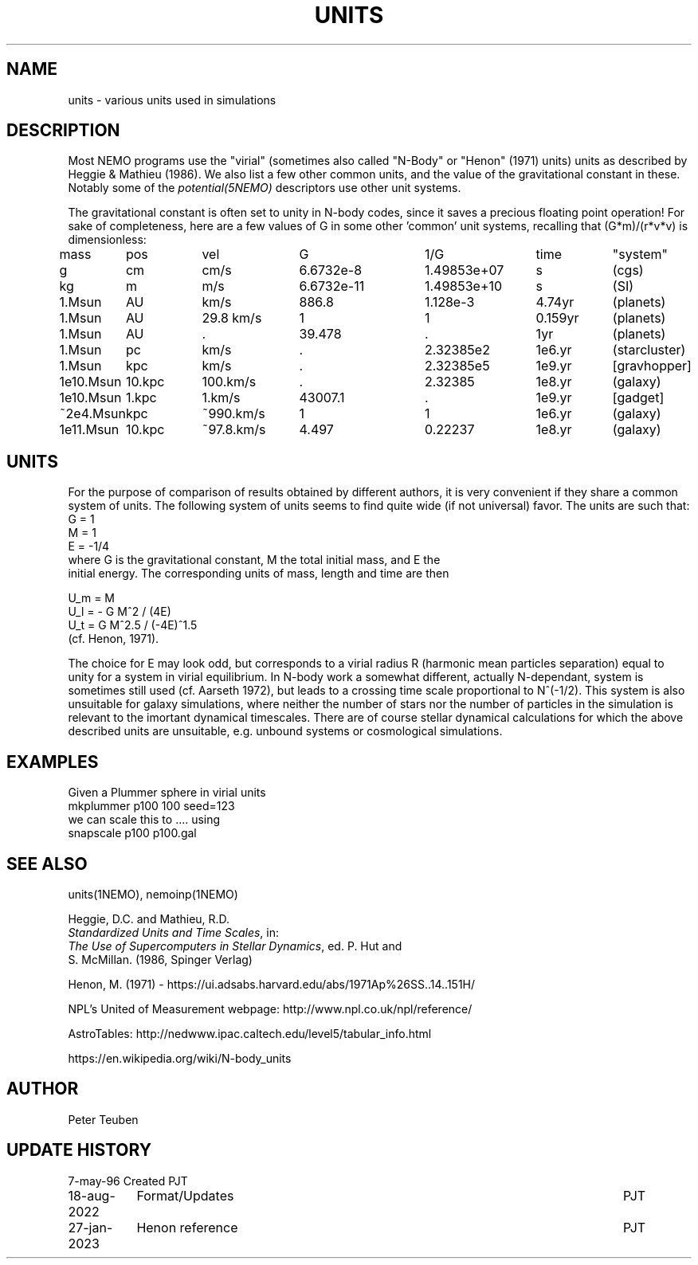 .TH UNITS 5NEMO "17 January 2022"

.SH "NAME"
units \- various units used in simulations

.SH "DESCRIPTION"
Most NEMO programs use the "virial" (sometimes also called
"N-Body" or "Henon" (1971) units) units as described by
Heggie & Mathieu (1986). We also list a few other common
units, and the value of the gravitational constant in these.
Notably some of the \fIpotential(5NEMO)\fP descriptors use
other unit systems.
.PP
The gravitational constant is often set to unity in N-body codes, since
it saves a precious floating point operation!  For sake
of completeness, here are a few values of G in some other 'common'
unit systems, recalling that (G*m)/(r*v*v) is dimensionless:
.nf
.ta +1.2i +0.9i +1.2i +1.5i +1.4i +0.9i +0.9i

mass	pos	vel	G       	1/G     	time	"system"

g	cm    	cm/s	6.6732e-8  	1.49853e+07  	s   	(cgs)
kg	m 	m/s	6.6732e-11 	1.49853e+10	s    	(SI)

1.Msun	AU	km/s	886.8	1.128e-3	4.74yr	(planets)
1.Msun	AU	29.8 km/s	1	1	0.159yr	(planets)
1.Msun	AU	.	39.478	.	1yr	(planets)

1.Msun	pc   	km/s    	.           	2.32385e2	1e6.yr	(starcluster)
1.Msun	kpc   	km/s    	.          	2.32385e5	1e9.yr	[gravhopper]
1e10.Msun	10.kpc	100.km/s	.             	2.32385	1e8.yr	(galaxy)
1e10.Msun	1.kpc	1.km/s	43007.1	.	1e9.yr	[gadget] 
~2e4.Msun	kpc   	~990.km/s	1          	1	1e6.yr	(galaxy)
1e11.Msun	10.kpc	~97.8.km/s	4.497       	0.22237	1e8.yr	(galaxy)

.fi

.SH "UNITS"
For the purpose of comparison of results obtained by different authors,
it is very convenient if they share a common system of units. The following
system of units seems to find quite wide (if not universal) favor. The units
are such that:
.nf
            G = 1
            M = 1
            E = -1/4
	    
where G is the gravitational constant, M the total initial mass, and E the
initial energy. The corresponding units of mass, length and time are then

            U_m = M
            U_l = - G M^2 / (4E)
            U_t = G M^2.5 / (-4E)^1.5
(cf. Henon, 1971).

.fi
The choice for E may look odd, but corresponds to a virial radius R (harmonic
mean particles separation) equal to unity for a system in virial equilibrium.
In N-body work a somewhat different, actually N-dependant, system is sometimes
still used (cf. Aarseth 1972), but leads to a crossing time scale proportional
to N^(-1/2). This system is also unsuitable for galaxy simulations, where 
neither the number of stars nor the number of particles in the simulation
is relevant to the imortant dynamical timescales. There are of course
stellar dynamical calculations for which the above described units are
unsuitable, e.g. unbound systems or cosmological simulations.

.SH "EXAMPLES"
Given a Plummer sphere in virial units
.nf
     mkplummer p100 100 seed=123
.fi
we can scale this to .... using
.nf
     snapscale p100 p100.gal
.fi
.SH "SEE ALSO"
units(1NEMO), nemoinp(1NEMO)
.nf
      
Heggie, D.C. and Mathieu, R.D. 
\fIStandardized Units and Time Scales\fP, in:
\fIThe Use of Supercomputers in Stellar Dynamics\fP, ed. P. Hut and
S. McMillan. (1986, Spinger Verlag)

Henon, M. (1971) - https://ui.adsabs.harvard.edu/abs/1971Ap%26SS..14..151H/

NPL's United of Measurement webpage: http://www.npl.co.uk/npl/reference/

AstroTables: http://nedwww.ipac.caltech.edu/level5/tabular_info.html

https://en.wikipedia.org/wiki/N-body_units
.fi
.SH "AUTHOR"
Peter Teuben

.SH "UPDATE HISTORY"
.nf
.ta +1.5i +5.5i
7-may-96	Created  	PJT
18-aug-2022	Format/Updates	PJT
27-jan-2023	Henon reference	PJT
.fi
